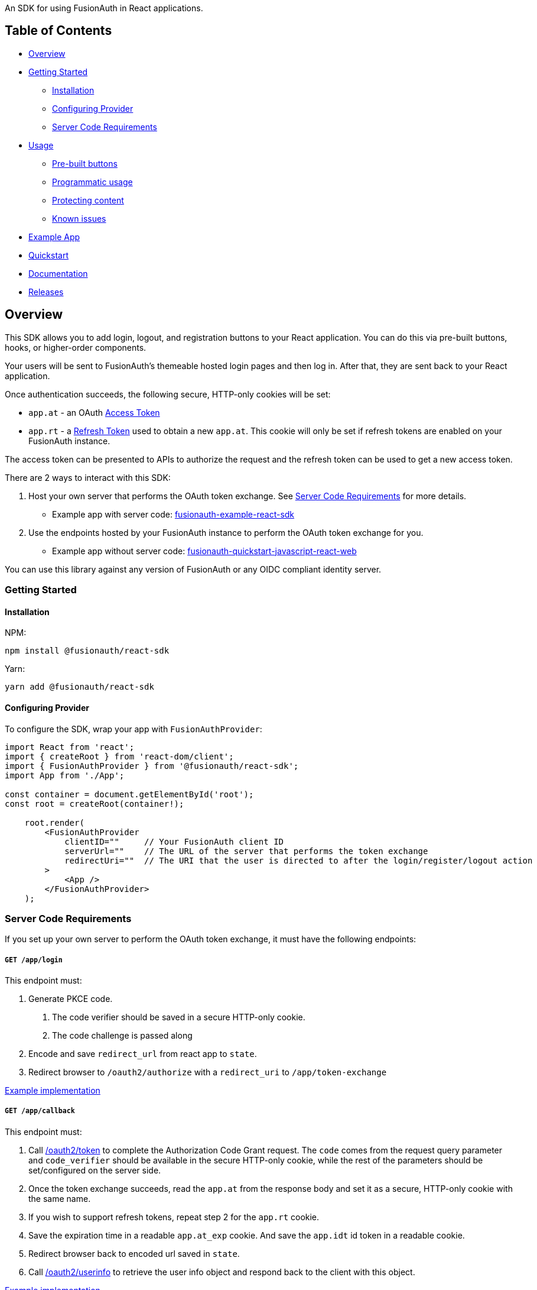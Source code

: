 An SDK for using FusionAuth in React applications.

== Table of Contents

* <<overview,Overview>>
* <<getting-started,Getting Started>>
 ** <<installation,Installation>>
 ** <<configuring-provider,Configuring Provider>>
 ** <<server-code-requirements,Server Code Requirements>>
* <<usage,Usage>>
 ** <<pre-built-buttons,Pre-built buttons>>
 ** <<programmatic-usage,Programmatic usage>>
 ** <<protecting-content,Protecting content>>
 ** <<known-issues,Known issues>>
* <<example-app,Example App>>
* <<quickstart,Quickstart>>
* <<documentation,Documentation>>
* <<releases,Releases>>

////
this tag, and the corresponding end tag, are used to delineate what is pulled into the FusionAuth docs site (the client libraries pages). Don't remove unless you also change the docs site.

Please also use ``` instead of indenting for code blocks. The backticks are translated correctly to adoc format.
////

== Overview

// tag::forDocSite[]

This SDK allows you to add login, logout, and registration buttons to
your React application. You can do this via pre-built buttons, hooks, or
higher-order components.

Your users will be sent to FusionAuth's themeable hosted login pages and
then log in. After that, they are sent back to your React application.

Once authentication succeeds, the following secure, HTTP-only cookies
will be set:

* `app.at` - an OAuth https://fusionauth.io/docs/v1/tech/oauth/tokens#access-token[Access
Token]
* `app.rt` - a https://fusionauth.io/docs/v1/tech/oauth/tokens#refresh-token[Refresh
Token]
used to obtain a new `app.at`. This cookie will only be set if
refresh tokens are enabled on your FusionAuth instance.

The access token can be presented to APIs to authorize the request and
the refresh token can be used to get a new access token.

There are 2 ways to interact with this SDK:

. Host your own server that performs the OAuth token exchange. See <<server-code-requirements,Server Code
Requirements>> for more details.
 ** Example app with server code: https://github.com/FusionAuth/fusionauth-example-react-sdk[fusionauth-example-react-sdk]
. Use the endpoints hosted by your FusionAuth instance to perform the OAuth token exchange for you.
 ** Example app without server code: https://github.com/FusionAuth/fusionauth-quickstart-javascript-react-web[fusionauth-quickstart-javascript-react-web]

You can use this library against any version of FusionAuth or any OIDC
compliant identity server.

=== Getting Started

==== Installation

NPM:

[,bash]
----
npm install @fusionauth/react-sdk
----

Yarn:

[,bash]
----
yarn add @fusionauth/react-sdk
----

==== Configuring Provider

To configure the SDK, wrap your app with `FusionAuthProvider`:

[,react]
----
import React from 'react';
import { createRoot } from 'react-dom/client';
import { FusionAuthProvider } from '@fusionauth/react-sdk';
import App from './App';

const container = document.getElementById('root');
const root = createRoot(container!);

    root.render(
        <FusionAuthProvider
            clientID=""     // Your FusionAuth client ID
            serverUrl=""    // The URL of the server that performs the token exchange
            redirectUri=""  // The URI that the user is directed to after the login/register/logout action
        >
            <App />
        </FusionAuthProvider>
    );
----

// this is pulled into docs and our link checker complains if we don't have the id tag here

[#server-code-requirements]
=== Server Code Requirements

If you set up your own server to perform the OAuth token exchange, it must have the following endpoints:

[discrete]
===== `GET /app/login`

This endpoint must:

. Generate PKCE code.
a. The code verifier should be saved in a secure HTTP-only cookie.
b. The code challenge is passed along
. Encode and save `redirect_url` from react app to `state`.
. Redirect browser to `/oauth2/authorize` with a `redirect_uri` to `/app/token-exchange`

https://github.com/FusionAuth/fusionauth-example-react-sdk/blob/main/server/routes/login.js[Example
implementation]

[discrete]
===== `GET /app/callback`

This endpoint must:

. Call
https://fusionauth.io/docs/v1/tech/oauth/endpoints#complete-the-authorization-code-grant-request[/oauth2/token]
to complete the Authorization Code Grant request. The `code` comes from the request query parameter and
`code_verifier` should be available in the secure HTTP-only cookie, while
the rest of the parameters should be set/configured on the server
side.
. Once the token exchange succeeds, read the `app.at` from the
response body and set it as a secure, HTTP-only cookie with the same
name.
. If you wish to support refresh tokens, repeat step 2 for the
`app.rt` cookie.
. Save the expiration time in a readable `app.at_exp` cookie.  And save the `app.idt` id token in a readable cookie.
. Redirect browser back to encoded url saved in `state`.
. Call
https://fusionauth.io/docs/v1/tech/oauth/endpoints#userinfo[/oauth2/userinfo]
to retrieve the user info object and respond back to the client with
this object.

https://github.com/FusionAuth/fusionauth-example-react-sdk/blob/main/server/routes/callback.js[Example
implementation]

[discrete]
===== `GET /app/register`

This endpoint is similar to `/login`.  It must:

. Generate PKCE code.
a. The code verifier should be saved in a secure HTTP-only cookie.
b. The code challenge is passed along
. Encode and save `redirect_url` from react app to `state`.
. Redirect browser to `/oauth2/register` with a `redirect_uri` to `/app/callback`

https://github.com/FusionAuth/fusionauth-example-react-sdk/blob/main/server/routes/register.js[Example
implementation]

[discrete]
===== `GET /app/me`

This endpoint must:

. Use `app.at` from cookie and use as the Bearer token to call `/oauth2/userinfo`
. Return json data

https://github.com/FusionAuth/fusionauth-example-react-sdk/blob/main/server/routes/me.js[Example
implementation]

[discrete]
===== `GET /app/logout`

This endpoint must:

. Clear the `app.at` and `app.rt` secure, HTTP-only
cookies.
. Clear the `app.at_exp` and `app.idt` secure cookies.
. Redirect to `/oauth2/logout`

https://github.com/FusionAuth/fusionauth-example-react-sdk/blob/main/server/routes/logout.js[Example
implementation]

[discrete]
===== `POST /app/token-refresh` (optional)

This endpoint is necessary if you wish to use refresh tokens. This
endpoint must:

. Call
https://fusionauth.io/docs/v1/tech/oauth/endpoints#refresh-token-grant-request[/oauth2/token]
to get a new `app.at` and `app.rt`.
. Update the `app.at`, `app.at_exp`, `app.idt`, and `app.rt` cookies from the
response.

https://github.com/FusionAuth/fusionauth-example-react-sdk/blob/main/server/routes/token-refresh.js[Example
implementation]

=== Usage

==== Pre-built buttons

There are three pre-styled buttons that are configured to perform
login/logout/registration. They can be placed anywhere in your app as
is.

[,react]
----
import {
  FusionAuthLoginButton,
  FusionAuthLogoutButton,
  FusionAuthRegisterButton
} from '@fusionauth/react-sdk';

export const LoginPage = () => (
  <>
    <h1>Welcome, please log in or register</h1>
    <FusionAuthLoginButton />
    <FusionAuthRegisterButton />
  </>
);

export const AccountPage = () => (
  <>
    <h1>Hello, user!</h1>
    <FusionAuthLogoutButton />
  </>
);
----

==== Programmatic usage

Alternatively, you may interact with the SDK programmatically using the
`useFusionAuth` hook or `withFusionAuth` HOC.

===== useFusionAuth

Use the `useFusionAuth` hook with your functional components to get
access to the properties exposed by
https://github.com/FusionAuth/fusionauth-react-sdk/blob/main/docs/context.md#fusionauthcontext[FusionAuthContext]:

[,react]
----
import React from 'react';
import { useFusionAuth } from '@fusionauth/react-sdk';

const App = () => {
  const { login, logout, register, isAuthenticated } = useFusionAuth();

  return isAuthenticated ? (
    <div>
      <span>Hello, user!</span>
      <button onClick={() => logout()}>Logout</button>
    </div>
  ) : (
    <div>
      <button onClick={() => login()}>Log in</button>
      <button onClick={() => register()}>Register</button>
    </div>
  );
};
----

See
https://github.com/FusionAuth/fusionauth-react-sdk/blob/main/docs/functions.md#usefusionauth[useFusionAuth]
for more details.

===== withFusionAuth

The `withFusionAuth` higher-order component can be used to wrap your
components and give them access to a `fusionAuth` prop which contains
all the properties exposed by the `FusionAuthContext`. This works with
both functional and class components:

====== Functional Component

[,react]
----
import React from 'react';
import { withFusionAuth, WithFusionAuthProps } from '@fusionauth/react-sdk';

const LogoutButton: React.FC<WithFusionAuthProps> = props => {
  const { logout } = props.fusionAuth;

  return <button onClick={() => logout()}>Logout</button>;
}

export default withFusionAuth(LogoutButton);
----

====== Class Component

[,react]
----
import React, { Component } from 'react';
import { withFusionAuth, WithFusionAuthProps } from '@fusionauth/react-sdk';

class LogoutButton extends Component<WithFusionAuthProps> {
  render() {
    const { logout } = this.props.fusionAuth;
    return <button onClick={() => logout()}>Logout</button>;
  }
}

export default withFusionAuth(LogoutButton);
----

See
https://github.com/FusionAuth/fusionauth-react-sdk/blob/main/docs/functions.md#withfusionauth[withFusionAuth]
for more details.

===== State parameter

The `login` and `register` functions both accept an optional string
parameter called `state`. The state that is passed in to the function
call will be passed back to the `onRedirectSuccess` handler on your
`FusionAuthProvider`. Though you may pass any value you would like for
the state parameter, it is often used to indicate which page the user
was on before redirecting to login or registration, so that the user can
be returned to that location after a successful authentication.

==== Protecting Content

The `RequireAuth` component can be used to protect information from
unauthorized users. It takes an optional prop `withRole` that can be
used to ensure the user has a specific role. If an array of roles is
passed, the user must have at least one of the roles to be authorized.

[,react]
----
import { RequireAuth, useFusionAuth } from '@fusionauth/react-sdk';

const UserNameDisplay = () => {
  const { user } = useFusionAuth();

  return (
    <RequireAuth>
      <p>User: {user.name}</p> // Only displays if user is authenticated
    </RequireAuth>
  );
};

const AdminPanel = () => (
  <RequireAuth withRole="admin">
    <button>Delete User</button> // Only displays if user is authenticated and has 'admin' role
  </RequireAuth>
);
----

==== Known Issues

===== Token exchange endpoint being called repeatedly

If you see the token exchange endpoint being called multiple times, this
is due to a dev time setting in React 18. When running using
`StrictMode` in development mode, React 18 will mount, unmount, and
remount all components in this mode, which results in the network call
running twice.

This will not happen in a production build or if `StrictMode` is
disabled.

If you remove the `React.StrictMode` tags in `index.tsx` of the example
app, the call is only made once.

=== Example App

See the https://github.com/FusionAuth/fusionauth-example-react-sdk[FusionAuth React SDK
Example] for
functional example of a React client that utilizes the SDK as well as an
Express server that performs the token exchange.

=== Quickstart

See the https://fusionauth.io/docs/quickstarts/quickstart-javascript-react-web[FusionAuth React Quickstart] for a full tutorial on using FusionAuth and React.

=== Documentation

https://github.com/FusionAuth/fusionauth-react-sdk/blob/main/docs/documentation.md[Full library
documentation]

// end::forDocSite[]

Use backticks for code in this readme. This readme is included on the FusionAuth website, and backticks show the code in the best light there.

=== Formatting

There are several linting packages run when you push to a branch. One is `prettier`. If this fails, you can fix the files from the command line:

* npm run install
* npm run prettier -- -w /path/to/file

Doing this will overwrite your file, but fix prettier's objections.

=== Releases

To perform a release to NPM, create a release on GitHub. That will automatically publish a release to GitHub.
